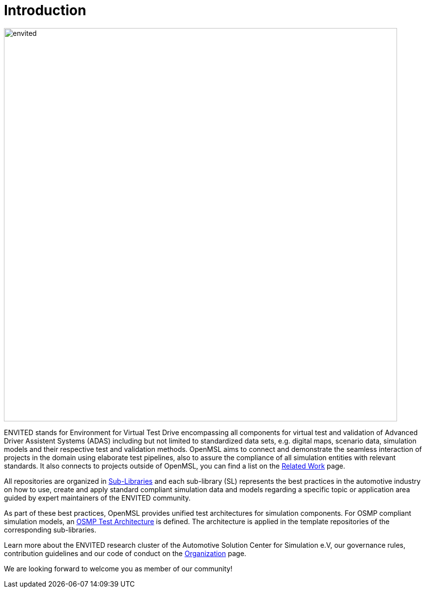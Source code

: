 = Introduction

image::envited.png[envited,800]

ENVITED stands for Environment for Virtual Test Drive encompassing all components for virtual test and validation of Advanced Driver Assistent Systems (ADAS) including but not limited to standardized data sets, e.g. digital maps, scenario data, simulation models and their respective test and validation methods.
OpenMSL aims to connect and demonstrate the seamless interaction of projects in the domain using elaborate test pipelines, also to assure the compliance of all simulation entities with relevant standards.
It also connects to projects outside of OpenMSL, you can find a list on the xref:related_work.adoc[Related Work] page.

All repositories are organized in xref:sub-libraries.adoc[Sub-Libraries] and each sub-library (SL) represents the best practices in the automotive industry on how to use, create and apply standard compliant simulation data and models regarding a specific topic or application area guided by expert maintainers of the ENVITED community.

As part of these best practices, OpenMSL provides unified test architectures for simulation components.
For OSMP compliant simulation models, an xref:test-architecture:index.adoc[OSMP Test Architecture] is defined.
The architecture is applied in the template repositories of the corresponding sub-libraries.

Learn more about the ENVITED research cluster of the Automotive Solution Center for Simulation e.V, our governance rules, contribution guidelines and our code of conduct on the xref:organization:index.adoc[Organization] page.

We are looking forward to welcome you as member of our community!